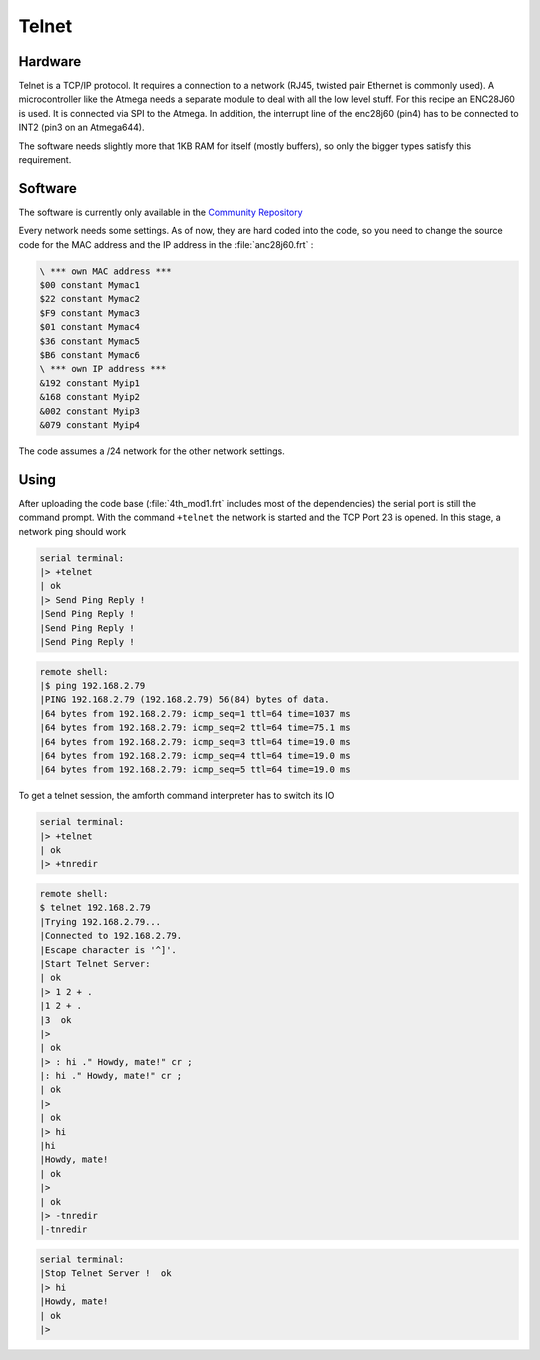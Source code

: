 .. _Telnet:

======
Telnet
======

Hardware
--------

Telnet is a TCP/IP protocol. It requires a connection to
a network (RJ45, twisted pair Ethernet is commonly used). 
A microcontroller like the Atmega needs a separate module 
to deal with all the low level stuff. For this recipe an 
ENC28J60 is used. It is connected via SPI to the Atmega. 
In addition, the interrupt line of the  enc28j60 (pin4) 
has to be connected to INT2 (pin3 on an Atmega644).

The software needs slightly more that 1KB RAM for itself
(mostly buffers), so only the bigger types satisfy this 
requirement.

Software
--------

The software is currently only available in the 
`Community Repository <http://sourceforge.net/p/amforth/community/HEAD/tree/tcp-ip/>`__

Every network needs some settings. As of now, they are hard
coded into the code, so you need to change the source code for
the MAC address and the IP address in the :file:`anc28j60.frt` :

.. code-block:: forth

   \ *** own MAC address ***
   $00 constant Mymac1
   $22 constant Mymac2
   $F9 constant Mymac3
   $01 constant Mymac4
   $36 constant Mymac5
   $B6 constant Mymac6
   \ *** own IP address ***
   &192 constant Myip1
   &168 constant Myip2
   &002 constant Myip3
   &079 constant Myip4

The code assumes a /24 network for the other network settings.

Using
-----

After uploading the code base (:file:`4th_mod1.frt` includes most
of the dependencies) the serial port is still the command prompt.
With the command ``+telnet`` the network is started and the TCP
Port 23 is opened. In this stage, a network ping should work

.. code-block:: bash

   serial terminal:
   |> +telnet
   | ok
   |> Send Ping Reply ! 
   |Send Ping Reply ! 
   |Send Ping Reply ! 
   |Send Ping Reply ! 

.. code-block:: bash

   remote shell:
   |$ ping 192.168.2.79
   |PING 192.168.2.79 (192.168.2.79) 56(84) bytes of data.
   |64 bytes from 192.168.2.79: icmp_seq=1 ttl=64 time=1037 ms
   |64 bytes from 192.168.2.79: icmp_seq=2 ttl=64 time=75.1 ms
   |64 bytes from 192.168.2.79: icmp_seq=3 ttl=64 time=19.0 ms
   |64 bytes from 192.168.2.79: icmp_seq=4 ttl=64 time=19.0 ms
   |64 bytes from 192.168.2.79: icmp_seq=5 ttl=64 time=19.0 ms

To get a telnet session, the amforth command interpreter has
to switch its IO

.. code-block:: console

   serial terminal:
   |> +telnet 
   | ok
   |> +tnredir

.. code-block:: bash

   remote shell:
   $ telnet 192.168.2.79
   |Trying 192.168.2.79...
   |Connected to 192.168.2.79.
   |Escape character is '^]'.
   |Start Telnet Server:
   | ok
   |> 1 2 + .
   |1 2 + .
   |3  ok
   |> 
   | ok
   |> : hi ." Howdy, mate!" cr ;
   |: hi ." Howdy, mate!" cr ;
   | ok
   |> 
   | ok
   |> hi
   |hi
   |Howdy, mate!
   | ok
   |> 
   | ok
   |> -tnredir
   |-tnredir

.. code-block:: console

   serial terminal:
   |Stop Telnet Server !  ok
   |> hi
   |Howdy, mate!
   | ok
   |> 

